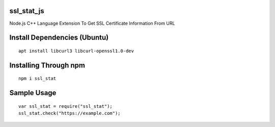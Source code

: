 ssl_stat_js
===========

Node.js C++ Language Extension To Get SSL Certificate Information From URL

Install Dependencies (Ubuntu)
=============================
::

    apt install libcurl3 libcurl-openssl1.0-dev

Installing Through npm
======================
::

	npm i ssl_stat

Sample Usage
============
::

    var ssl_stat = require("ssl_stat");
    ssl_stat.check("https://example.com");
